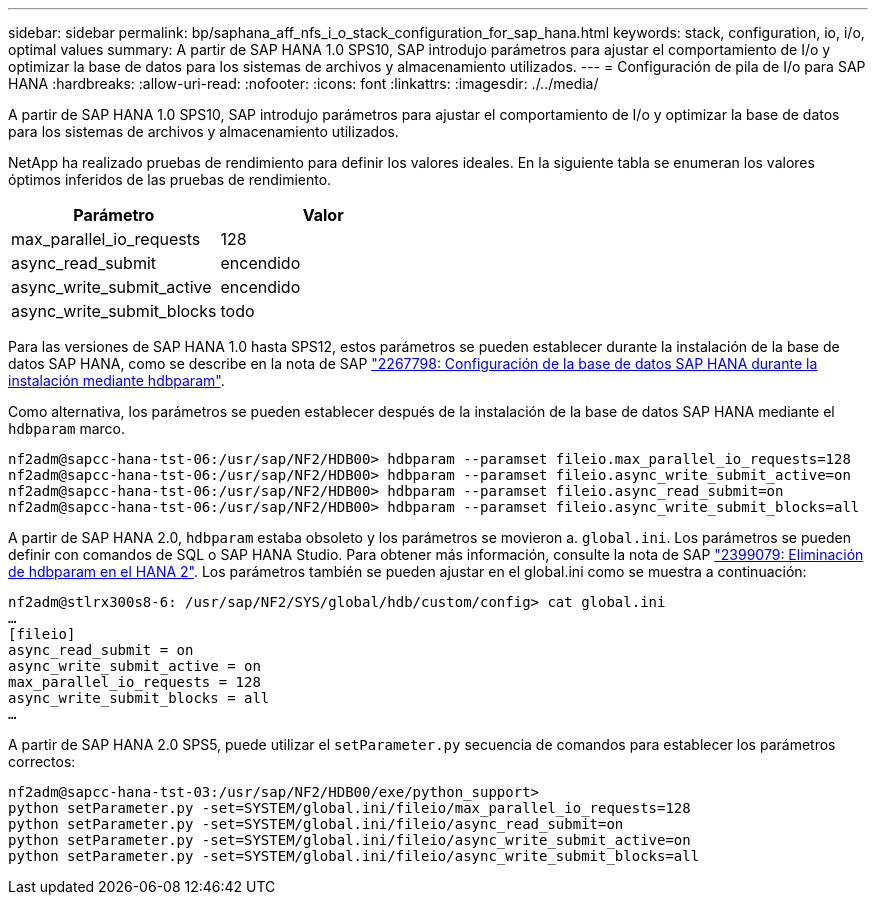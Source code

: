 ---
sidebar: sidebar 
permalink: bp/saphana_aff_nfs_i_o_stack_configuration_for_sap_hana.html 
keywords: stack, configuration, io, i/o, optimal values 
summary: A partir de SAP HANA 1.0 SPS10, SAP introdujo parámetros para ajustar el comportamiento de I/o y optimizar la base de datos para los sistemas de archivos y almacenamiento utilizados. 
---
= Configuración de pila de I/o para SAP HANA
:hardbreaks:
:allow-uri-read: 
:nofooter: 
:icons: font
:linkattrs: 
:imagesdir: ./../media/


[role="lead"]
A partir de SAP HANA 1.0 SPS10, SAP introdujo parámetros para ajustar el comportamiento de I/o y optimizar la base de datos para los sistemas de archivos y almacenamiento utilizados.

NetApp ha realizado pruebas de rendimiento para definir los valores ideales. En la siguiente tabla se enumeran los valores óptimos inferidos de las pruebas de rendimiento.

|===
| Parámetro | Valor 


| max_parallel_io_requests | 128 


| async_read_submit | encendido 


| async_write_submit_active | encendido 


| async_write_submit_blocks | todo 
|===
Para las versiones de SAP HANA 1.0 hasta SPS12, estos parámetros se pueden establecer durante la instalación de la base de datos SAP HANA, como se describe en la nota de SAP https://launchpad.support.sap.com/["2267798: Configuración de la base de datos SAP HANA durante la instalación mediante hdbparam"^].

Como alternativa, los parámetros se pueden establecer después de la instalación de la base de datos SAP HANA mediante el `hdbparam` marco.

....
nf2adm@sapcc-hana-tst-06:/usr/sap/NF2/HDB00> hdbparam --paramset fileio.max_parallel_io_requests=128
nf2adm@sapcc-hana-tst-06:/usr/sap/NF2/HDB00> hdbparam --paramset fileio.async_write_submit_active=on
nf2adm@sapcc-hana-tst-06:/usr/sap/NF2/HDB00> hdbparam --paramset fileio.async_read_submit=on
nf2adm@sapcc-hana-tst-06:/usr/sap/NF2/HDB00> hdbparam --paramset fileio.async_write_submit_blocks=all
....
A partir de SAP HANA 2.0, `hdbparam` estaba obsoleto y los parámetros se movieron a. `global.ini`. Los parámetros se pueden definir con comandos de SQL o SAP HANA Studio. Para obtener más información, consulte la nota de SAP https://launchpad.support.sap.com/["2399079: Eliminación de hdbparam en el HANA 2"^]. Los parámetros también se pueden ajustar en el global.ini como se muestra a continuación:

....
nf2adm@stlrx300s8-6: /usr/sap/NF2/SYS/global/hdb/custom/config> cat global.ini
…
[fileio]
async_read_submit = on
async_write_submit_active = on
max_parallel_io_requests = 128
async_write_submit_blocks = all
…
....
A partir de SAP HANA 2.0 SPS5, puede utilizar el `setParameter.py` secuencia de comandos para establecer los parámetros correctos:

....
nf2adm@sapcc-hana-tst-03:/usr/sap/NF2/HDB00/exe/python_support>
python setParameter.py -set=SYSTEM/global.ini/fileio/max_parallel_io_requests=128
python setParameter.py -set=SYSTEM/global.ini/fileio/async_read_submit=on
python setParameter.py -set=SYSTEM/global.ini/fileio/async_write_submit_active=on
python setParameter.py -set=SYSTEM/global.ini/fileio/async_write_submit_blocks=all
....